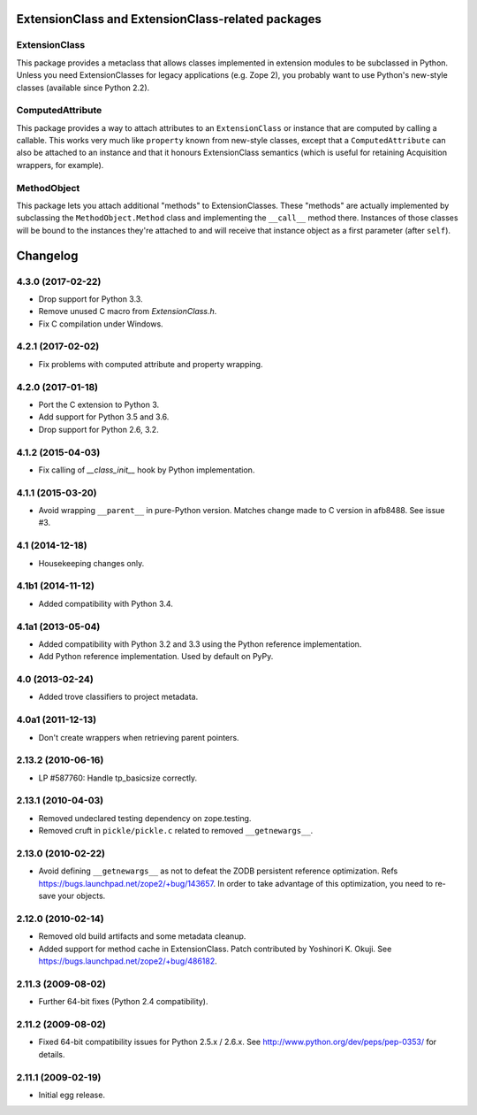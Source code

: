 ExtensionClass and ExtensionClass-related packages
==================================================

ExtensionClass
--------------

This package provides a metaclass that allows classes implemented in
extension modules to be subclassed in Python.  Unless you need
ExtensionClasses for legacy applications (e.g. Zope 2), you probably
want to use Python's new-style classes (available since Python 2.2).

ComputedAttribute
-----------------

This package provides a way to attach attributes to an
``ExtensionClass`` or instance that are computed by calling a
callable.  This works very much like ``property`` known from new-style
classes, except that a ``ComputedAttribute`` can also be attached to
an instance and that it honours ExtensionClass semantics (which is
useful for retaining Acquisition wrappers, for example).

MethodObject
------------

This package lets you attach additional "methods" to ExtensionClasses.
These "methods" are actually implemented by subclassing the
``MethodObject.Method`` class and implementing the ``__call__`` method
there.  Instances of those classes will be bound to the instances
they're attached to and will receive that instance object as a first
parameter (after ``self``).


Changelog
=========

4.3.0 (2017-02-22)
------------------

- Drop support for Python 3.3.

- Remove unused C macro from `ExtensionClass.h`.

- Fix C compilation under Windows.

4.2.1 (2017-02-02)
------------------

- Fix problems with computed attribute and property wrapping.

4.2.0 (2017-01-18)
------------------

- Port the C extension to Python 3.

- Add support for Python 3.5 and 3.6.

- Drop support for Python 2.6, 3.2.

4.1.2 (2015-04-03)
------------------

- Fix calling of `__class_init__` hook by Python implementation.

4.1.1 (2015-03-20)
------------------

- Avoid wrapping ``__parent__`` in pure-Python version.  Matches
  change made to C version in afb8488.  See issue #3.

4.1 (2014-12-18)
------------------

- Housekeeping changes only.

4.1b1 (2014-11-12)
------------------

- Added compatibility with Python 3.4.

4.1a1 (2013-05-04)
------------------

- Added compatibility with Python 3.2 and 3.3 using the Python reference
  implementation.

- Add Python reference implementation. Used by default on PyPy.

4.0 (2013-02-24)
----------------

- Added trove classifiers to project metadata.

4.0a1 (2011-12-13)
------------------

- Don't create wrappers when retrieving parent pointers.

2.13.2 (2010-06-16)
-------------------

- LP #587760: Handle tp_basicsize correctly.

2.13.1 (2010-04-03)
-------------------

- Removed undeclared testing dependency on zope.testing.

- Removed cruft in ``pickle/pickle.c`` related to removed ``__getnewargs__``.

2.13.0 (2010-02-22)
-------------------

- Avoid defining ``__getnewargs__`` as not to defeat the ZODB persistent
  reference optimization. Refs https://bugs.launchpad.net/zope2/+bug/143657.
  In order to take advantage of this optimization, you need to re-save your
  objects.

2.12.0 (2010-02-14)
-------------------

- Removed old build artifacts and some metadata cleanup.

- Added support for method cache in ExtensionClass. Patch contributed by
  Yoshinori K. Okuji. See https://bugs.launchpad.net/zope2/+bug/486182.

2.11.3 (2009-08-02)
-------------------

- Further 64-bit fixes (Python 2.4 compatibility).

2.11.2 (2009-08-02)
-------------------

- Fixed 64-bit compatibility issues for Python 2.5.x / 2.6.x.  See 
  http://www.python.org/dev/peps/pep-0353/ for details.

2.11.1 (2009-02-19)
-------------------

- Initial egg release.


